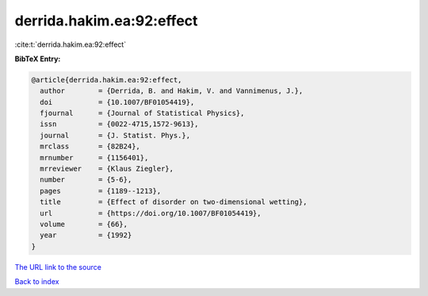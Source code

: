 derrida.hakim.ea:92:effect
==========================

:cite:t:`derrida.hakim.ea:92:effect`

**BibTeX Entry:**

.. code-block:: bibtex

   @article{derrida.hakim.ea:92:effect,
     author        = {Derrida, B. and Hakim, V. and Vannimenus, J.},
     doi           = {10.1007/BF01054419},
     fjournal      = {Journal of Statistical Physics},
     issn          = {0022-4715,1572-9613},
     journal       = {J. Statist. Phys.},
     mrclass       = {82B24},
     mrnumber      = {1156401},
     mrreviewer    = {Klaus Ziegler},
     number        = {5-6},
     pages         = {1189--1213},
     title         = {Effect of disorder on two-dimensional wetting},
     url           = {https://doi.org/10.1007/BF01054419},
     volume        = {66},
     year          = {1992}
   }

`The URL link to the source <https://doi.org/10.1007/BF01054419>`__


`Back to index <../By-Cite-Keys.html>`__
